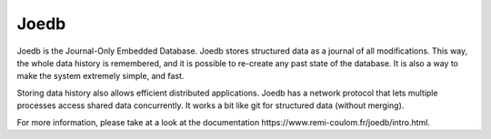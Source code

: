 Joedb
=====

Joedb is the Journal-Only Embedded Database. Joedb stores structured data as a
journal of all modifications. This way, the whole data history is remembered,
and it is possible to re-create any past state of the database. It is also a
way to make the system extremely simple, and fast.

Storing data history also allows efficient distributed applications. Joedb has
a network protocol that lets multiple processes access shared data
concurrently. It works a bit like git for structured data (without merging).

.. image:: doc/source/images/joedb.svg

For more information, please take at a look at the _`documentation
https://www.remi-coulom.fr/joedb/intro.html`.
